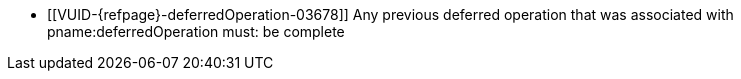 // Copyright 2019-2024 The Khronos Group Inc.
//
// SPDX-License-Identifier: CC-BY-4.0

// Common Valid Usage
// Common to commands including a deferredOperation parameter
  * [[VUID-{refpage}-deferredOperation-03678]]
    Any previous deferred operation that was associated with
    pname:deferredOperation must: be complete
// Common Valid Usage
